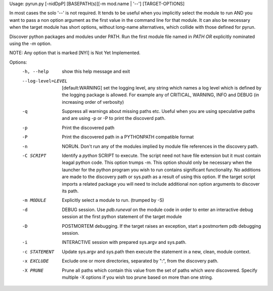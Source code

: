 Usage: pyrun.py  [-nidDpP] [BASEPATH(s)][-m mod.name | '--'] [TARGET-OPTIONS]

In most cases the solo '--' is not required. It tends to be useful when you
implicitly select the module to run AND you want to pass a non option argument
as the first value in the command line for that module. It can also be
necessary when the target module has short options, without long-name
alternatives, which collide with those defined for pyrun.

Discover python packages and modules under PATH. Run the first module file
named in `PATH` *OR* explicitly nominated using the `-m` option.

NOTE: Any option that is marked [NYI] is Not Yet Implemented.

Options:
  -h, --help         show this help message and exit
  --log-level=LEVEL  [default:WARNING] set the logging level, any string which
                     names a log level which is defined by the logging package
                     is allowed. For example any of CRITICAL, WARNING, INFO
                     and DEBUG (in increasing order of verbosity)
  -q                 Suppress all warnings about missing paths etc. Useful
                     when you are using speculative paths and are using -p or
                     -P to print the discoverd path.
  -p                 Print the discovered path
  -P                 Print the discovered path in a PYTHONPATH compatible
                     format
  -n                 NORUN. Don't run any of the modules implied by module
                     file references in  the discovery path.
  -C SCRIPT          Identify a *python* SCRIPT to execute. The script need
                     not have file extension but it must contain leagal python
                     code. This option trumps -m. This option should only be
                     necessary when the launcher for the python program you
                     wish to run contains significant functionality. No
                     additions are made to the discovery path or sys.path as a
                     result of using this option. If the target script imports
                     a related package you will need to include additional non
                     option arguments to discover its path.
  -m MODULE          Explicitly select a module to run. (trumped by -S)
  -d                 DEBUG session. Use `pdb.runeval` on the module code in
                     order to enter an interactive debug session at the first
                     python statement of the target module
  -D                 POSTMORTEM debugging. If the target raises an exception,
                     start a     postmortem pdb debugging session.
  -i                 INTERACTIVE session with prepared sys.argv and sys.path.
  -c STATEMENT       Update sys.argv and sys.path then execute the statement
                     in a new, clean, module context.
  -x EXCLUDE         Exclude one or more directories, separated by ":", from
                     the discovery path.
  -X PRUNE           Prune all paths which contain this value from the set of
                     paths which *were* discovered. Specify multiple -X
                     options if you wish too prune based on more than one
                     string.

